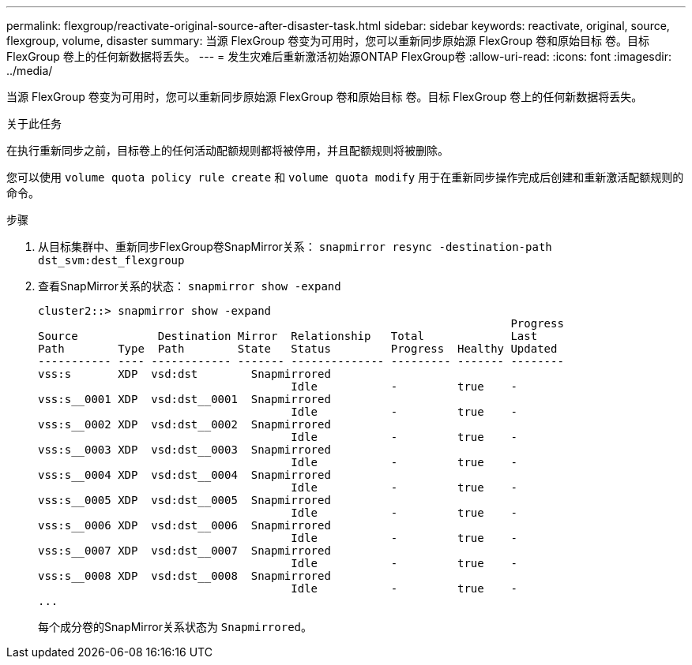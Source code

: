 ---
permalink: flexgroup/reactivate-original-source-after-disaster-task.html 
sidebar: sidebar 
keywords: reactivate, original, source, flexgroup, volume, disaster 
summary: 当源 FlexGroup 卷变为可用时，您可以重新同步原始源 FlexGroup 卷和原始目标 卷。目标 FlexGroup 卷上的任何新数据将丢失。 
---
= 发生灾难后重新激活初始源ONTAP FlexGroup卷
:allow-uri-read: 
:icons: font
:imagesdir: ../media/


[role="lead"]
当源 FlexGroup 卷变为可用时，您可以重新同步原始源 FlexGroup 卷和原始目标 卷。目标 FlexGroup 卷上的任何新数据将丢失。

.关于此任务
在执行重新同步之前，目标卷上的任何活动配额规则都将被停用，并且配额规则将被删除。

您可以使用 `volume quota policy rule create` 和 `volume quota modify` 用于在重新同步操作完成后创建和重新激活配额规则的命令。

.步骤
. 从目标集群中、重新同步FlexGroup卷SnapMirror关系： `snapmirror resync -destination-path dst_svm:dest_flexgroup`
. 查看SnapMirror关系的状态： `snapmirror show -expand`
+
[listing]
----
cluster2::> snapmirror show -expand
                                                                       Progress
Source            Destination Mirror  Relationship   Total             Last
Path        Type  Path        State   Status         Progress  Healthy Updated
----------- ---- ------------ ------- -------------- --------- ------- --------
vss:s       XDP  vsd:dst        Snapmirrored
                                      Idle           -         true    -
vss:s__0001 XDP  vsd:dst__0001  Snapmirrored
                                      Idle           -         true    -
vss:s__0002 XDP  vsd:dst__0002  Snapmirrored
                                      Idle           -         true    -
vss:s__0003 XDP  vsd:dst__0003  Snapmirrored
                                      Idle           -         true    -
vss:s__0004 XDP  vsd:dst__0004  Snapmirrored
                                      Idle           -         true    -
vss:s__0005 XDP  vsd:dst__0005  Snapmirrored
                                      Idle           -         true    -
vss:s__0006 XDP  vsd:dst__0006  Snapmirrored
                                      Idle           -         true    -
vss:s__0007 XDP  vsd:dst__0007  Snapmirrored
                                      Idle           -         true    -
vss:s__0008 XDP  vsd:dst__0008  Snapmirrored
                                      Idle           -         true    -
...
----
+
每个成分卷的SnapMirror关系状态为 `Snapmirrored`。


